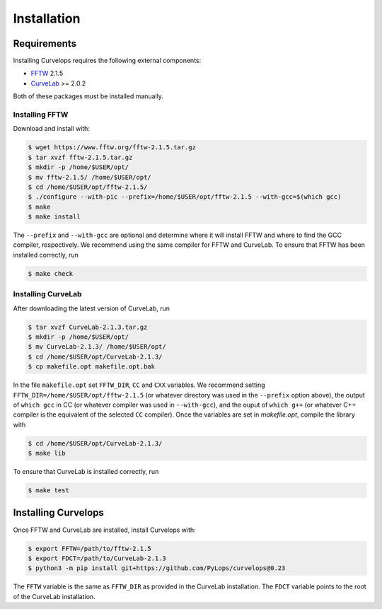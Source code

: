 .. _installation:

Installation
============

.. _requirements:

Requirements
------------

Installing Curvelops requires the following external components:

* `FFTW <https://www.fftw.org/download.html>`_  2.1.5
* `CurveLab <http://www.curvelet.org>`_ >= 2.0.2

Both of these packages must be installed manually.

Installing FFTW
~~~~~~~~~~~~~~~
Download and install with:


..  code-block:: console

    $ wget https://www.fftw.org/fftw-2.1.5.tar.gz
    $ tar xvzf fftw-2.1.5.tar.gz
    $ mkdir -p /home/$USER/opt/
    $ mv fftw-2.1.5/ /home/$USER/opt/
    $ cd /home/$USER/opt/fftw-2.1.5/
    $ ./configure --with-pic --prefix=/home/$USER/opt/fftw-2.1.5 --with-gcc=$(which gcc)
    $ make
    $ make install

The ``--prefix`` and ``--with-gcc`` are optional and determine where it will
install FFTW and where to find the GCC compiler, respectively. We recommend
using the same compiler for FFTW and CurveLab. To ensure that FFTW has been
installed correctly, run

..  code-block:: console

    $ make check


Installing CurveLab
~~~~~~~~~~~~~~~~~~~
After downloading the latest version of CurveLab, run

..  code-block:: console

    $ tar xvzf CurveLab-2.1.3.tar.gz
    $ mkdir -p /home/$USER/opt/
    $ mv CurveLab-2.1.3/ /home/$USER/opt/
    $ cd /home/$USER/opt/CurveLab-2.1.3/
    $ cp makefile.opt makefile.opt.bak

In the file ``makefile.opt`` set ``FFTW_DIR``, ``CC`` and ``CXX`` variables.
We recommend setting ``FFTW_DIR=/home/$USER/opt/fftw-2.1.5``
(or whatever directory was used in the ``--prefix`` option above), the output
of ``which gcc`` in CC (or whatever compiler was used in ``--with-gcc``), and
the ouput of ``which g++`` (or whatever C++ compiler is the equivalent of
the selected ``CC`` compiler). Once the variables are set in `makefile.opt`,
compile the library with

..  code-block:: console

    $ cd /home/$USER/opt/CurveLab-2.1.3/
    $ make lib

To ensure that CurveLab is installed correctly, run

..  code-block:: console

    $ make test

Installing Curvelops
--------------------

Once FFTW and CurveLab are installed, install Curvelops with:

..  code-block:: console

    $ export FFTW=/path/to/fftw-2.1.5
    $ export FDCT=/path/to/CurveLab-2.1.3
    $ python3 -m pip install git+https://github.com/PyLops/curvelops@0.23

The ``FFTW`` variable is the same as ``FFTW_DIR`` as provided in the CurveLab
installation. The ``FDCT`` variable points to the root of the CurveLab
installation.

